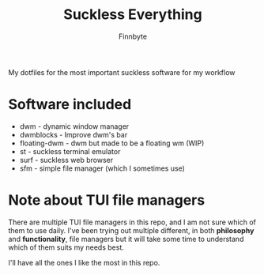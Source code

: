 #+TITLE: Suckless Everything
#+AUTHOR: Finnbyte

My dotfiles for the most important suckless software for my workflow

* Software included
- dwm - dynamic window manager
- dwmblocks - Improve dwm's bar
- floating-dwm - dwm but made to be a floating wm (WIP)
- st - suckless terminal emulator
- surf - suckless web browser
- sfm - simple file manager (which I sometimes use)
  
* Note about TUI file managers
There are multiple TUI file managers in this repo, and I am not sure which of them to use daily.
I've been trying out multiple different, in both *philosophy* and *functionality*, file managers but it will take
some time to understand which of them suits my needs best.

I'll have all the ones I like the most in this repo.
  
